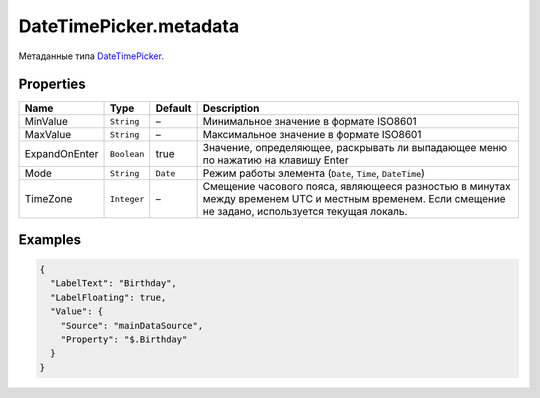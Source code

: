 DateTimePicker.metadata
-----------------------

Метаданные типа `DateTimePicker <./>`__.

Properties
~~~~~~~~~~

.. list-table::
   :header-rows: 1

   * - Name
     - Type
     - Default
     - Description
   * - MinValue
     - ``String``
     - –
     - Минимальное значение в формате ISO8601
   * - MaxValue
     - ``String``
     - –
     - Максимальное значение в формате ISO8601
   * - ExpandOnEnter
     - ``Boolean``
     - true
     - Значение, определяющее, раскрывать ли выпадающее меню по нажатию на клавишу Enter
   * - Mode
     - ``String``
     - ``Date``
     - Режим работы элемента (``Date``, ``Time``, ``DateTime``)
   * - TimeZone
     - ``Integer``
     - –
     - Смещение часового пояса, являющееся разностью в минутах между временем UTC и местным временем. Если смещение не задано, используется текущая локаль.


Examples
~~~~~~~~

.. code:: json

    {
      "LabelText": "Birthday",
      "LabelFloating": true,
      "Value": {
        "Source": "mainDataSource",
        "Property": "$.Birthday"
      }
    }
